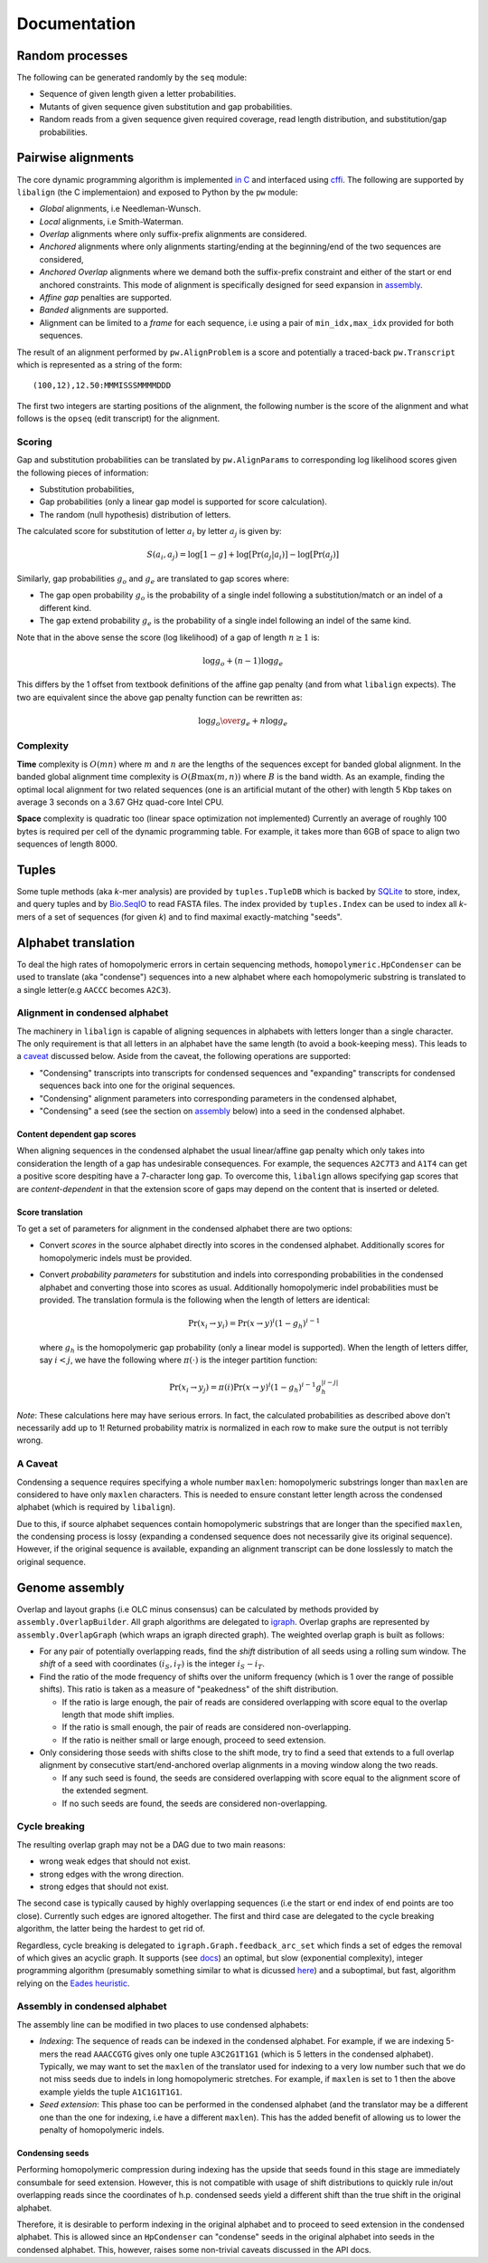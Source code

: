 Documentation
=============

Random processes
----------------

The following can be generated randomly by the ``seq`` module:

-  Sequence of given length given a letter probabilities.
-  Mutants of given sequence given substitution and gap probabilities.
-  Random reads from a given sequence given required coverage, read
   length distribution, and substitution/gap probabilities.

Pairwise alignments
-------------------

The core dynamic programming algorithm is implemented `in
C <https://github.com/amirkdv/align.py/blob/master/align/libalign.c>`__
and interfaced using `cffi <https://cffi.readthedocs.org/en/latest/>`__.
The following are supported by ``libalign`` (the C implementaion) and
exposed to Python by the ``pw`` module:

-  *Global* alignments, i.e Needleman-Wunsch.
-  *Local* alignments, i.e Smith-Waterman.
-  *Overlap* alignments where only suffix-prefix alignments are
   considered.
-  *Anchored* alignments where only alignments starting/ending at the
   beginning/end of the two sequences are considered,
-  *Anchored Overlap* alignments where we demand both the suffix-prefix
   constraint and either of the start or end anchored constraints. This
   mode of alignment is specifically designed for seed expansion in
   `assembly <#genome-assembly>`__.
-  *Affine gap* penalties are supported.
-  *Banded* alignments are supported.
-  Alignment can be limited to a *frame* for each sequence, i.e using a
   pair of ``min_idx,max_idx`` provided for both sequences.

The result of an alignment performed by ``pw.AlignProblem`` is a score
and potentially a traced-back ``pw.Transcript`` which is represented as
a string of the form:

::

    (100,12),12.50:MMMISSSMMMMDDD

The first two integers are starting positions of the alignment, the
following number is the score of the alignment and what follows is the
``opseq`` (edit transcript) for the alignment.

Scoring
~~~~~~~

Gap and substitution probabilities can be translated by
``pw.AlignParams`` to corresponding log likelihood scores given the
following pieces of information:

-  Substitution probabilities,
-  Gap probabilities (only a linear gap model is supported for score
   calculation).
-  The random (null hypothesis) distribution of letters.

The calculated score for substitution of letter :math:`a_i` by letter
:math:`a_j` is given by:

.. math:: S(a_i,a_j) = \log[1-g] + \log[\Pr(a_j|a_i)] - \log[\Pr(a_j)]

Similarly, gap probabilities :math:`g_o` and :math:`g_e` are translated
to gap scores where:

-  The gap open probability :math:`g_o` is the probability of a single
   indel following a substitution/match or an indel of a different kind.
-  The gap extend probability :math:`g_e` is the probability of a single
   indel following an indel of the same kind.

Note that in the above sense the score (log likelihood) of a gap of
length :math:`n \ge 1` is:

.. math:: \log g_o + (n-1)\log g_e

This differs by the 1 offset from textbook definitions of the affine gap
penalty (and from what ``libalign`` expects). The two are equivalent
since the above gap penalty function can be rewritten as:

.. math:: \log {g_o \over g_e} + n \log g_e

Complexity
~~~~~~~~~~

**Time** complexity is :math:`O(mn)` where :math:`m` and :math:`n` are
the lengths of the sequences except for banded global alignment. In the
banded global alignment time complexity is :math:`O(B\max(m,n))` where
:math:`B` is the band width. As an example, finding the optimal local
alignment for two related sequences (one is an artificial mutant of the
other) with length 5 Kbp takes on average 3 seconds on a 3.67 GHz
quad-core Intel CPU.

**Space** complexity is quadratic too (linear space optimization not
implemented) Currently an average of roughly 100 bytes is required per
cell of the dynamic programming table. For example, it takes more than
6GB of space to align two sequences of length 8000.

Tuples
------

Some tuple methods (aka *k*-mer analysis) are provided by
``tuples.TupleDB`` which is backed by
`SQLite <https://docs.python.org/2/library/sqlite3.html>`__ to store,
index, and query tuples and by
`Bio.SeqIO <http://biopython.org/wiki/SeqIO>`__ to read FASTA files. The
index provided by ``tuples.Index`` can be used to index all *k*-mers of
a set of sequences (for given *k*) and to find maximal exactly-matching
"seeds".

Alphabet translation
--------------------

To deal the high rates of homopolymeric errors in certain sequencing
methods, ``homopolymeric.HpCondenser`` can be used to translate (aka
"condense") sequences into a new alphabet where each homopolymeric
substring is translated to a single letter(e.g ``AACCC`` becomes
``A2C3``).

Alignment in condensed alphabet
~~~~~~~~~~~~~~~~~~~~~~~~~~~~~~~

The machinery in ``libalign`` is capable of aligning sequences in
alphabets with letters longer than a single character. The only
requirement is that all letters in an alphabet have the same length (to
avoid a book-keeping mess). This leads to a `caveat <#a-caveat>`__
discussed below. Aside from the caveat, the following operations are
supported:

-  "Condensing" transcripts into transcripts for condensed sequences and
   "expanding" transcripts for condensed sequences back into one for the
   original sequences.
-  "Condensing" alignment parameters into corresponding parameters in
   the condensed alphabet,
-  "Condensing" a seed (see the section on
   `assembly <#genome-assembly>`__ below) into a seed in the condensed
   alphabet.

Content dependent gap scores
^^^^^^^^^^^^^^^^^^^^^^^^^^^^

When aligning sequences in the condensed alphabet the usual
linear/affine gap penalty which only takes into consideration the length
of a gap has undesirable consequences. For example, the sequences
``A2C7T3`` and ``A1T4`` can get a positive score despiting have a
7-character long gap. To overcome this, ``libalign`` allows specifying
gap scores that are *content-dependent* in that the extension score of
gaps may depend on the content that is inserted or deleted.

Score translation
^^^^^^^^^^^^^^^^^

To get a set of parameters for alignment in the condensed alphabet there
are two options:

-  Convert *scores* in the source alphabet directly into scores in the
   condensed alphabet. Additionally scores for homopolymeric indels must
   be provided.
-  Convert *probability parameters* for substitution and indels into
   corresponding probabilities in the condensed alphabet and converting
   those into scores as usual. Additionally homopolymeric indel
   probabilities must be provided. The translation formula is the
   following when the length of letters are identical:

   .. math:: \Pr(x_i \rightarrow y_i) = \Pr(x \rightarrow y)^i(1-g_h)^{i-1}

   where :math:`g_h` is the homopolymeric gap probability (only a linear
   model is supported). When the length of letters differ, say
   :math:`i<j`, we have the following where :math:`\pi(\cdot)` is the
   integer partition function:

   .. math:: \Pr(x_i \rightarrow y_j) = \pi(i)\Pr(x \rightarrow y)^i(1-g_h)^{i-1}g_h^{|i-j|}

*Note*: These calculations here may have serious errors. In fact, the
calculated probabilities as described above don't necessarily add up to
1! Returned probability matrix is normalized in each row to make sure
the output is not terribly wrong.

A Caveat
~~~~~~~~

Condensing a sequence requires specifying a whole number ``maxlen``:
homopolymeric substrings longer than ``maxlen`` are considered to have
only ``maxlen`` characters. This is needed to ensure constant letter
length across the condensed alphabet (which is required by
``libalign``).

Due to this, if source alphabet sequences contain homopolymeric
substrings that are longer than the specified ``maxlen``, the condensing
process is lossy (expanding a condensed sequence does not necessarily
give its original sequence). However, if the original sequence is
available, expanding an alignment transcript can be done losslessly to
match the original sequence.

Genome assembly
---------------

Overlap and layout graphs (i.e OLC minus consensus) can be calculated by
methods provided by ``assembly.OverlapBuilder``. All graph algorithms
are delegated to `igraph <http://igraph.org/python/>`__. Overlap graphs
are represented by ``assembly.OverlapGraph`` (which wraps an igraph
directed graph). The weighted overlap graph is built as follows:

-  For any pair of potentially overlapping reads, find the *shift*
   distribution of all seeds using a rolling sum window. The *shift* of
   a seed with coordinates :math:`(i_S,i_T)` is the integer
   :math:`i_S-i_T`.
-  Find the ratio of the mode frequency of shifts over the uniform
   frequency (which is 1 over the range of possible shifts). This ratio
   is taken as a measure of "peakedness" of the shift distribution.

   -  If the ratio is large enough, the pair of reads are considered
      overlapping with score equal to the overlap length that mode shift
      implies.
   -  If the ratio is small enough, the pair of reads are considered
      non-overlapping.
   -  If the ratio is neither small or large enough, proceed to seed
      extension.

-  Only considering those seeds with shifts close to the shift mode, try
   to find a seed that extends to a full overlap alignment by
   consecutive start/end-anchored overlap alignments in a moving window
   along the two reads.

   -  If any such seed is found, the seeds are considered overlapping
      with score equal to the alignment score of the extended segment.
   -  If no such seeds are found, the seeds are considered
      non-overlapping.

Cycle breaking
~~~~~~~~~~~~~~

The resulting overlap graph may not be a DAG due to two main reasons:

-  wrong weak edges that should not exist.
-  strong edges with the wrong direction.
-  strong edges that should not exist.

The second case is typically caused by highly overlapping sequences (i.e
the start or end index of end points are too close). Currently such
edges are ignored altogether. The first and third case are delegated to
the cycle breaking algorithm, the latter being the hardest to get rid
of.

Regardless, cycle breaking is delegated to
``igraph.Graph.feedback_arc_set`` which finds a set of edges the removal
of which gives an acyclic graph. It supports (see
`docs <http://igraph.org/python/doc/igraph.GraphBase-class.html#feedback_arc_set>`__)
an optimal, but slow (exponential complexity), integer programming
algorithm (presumably something similar to what is dicussed
`here <http://citeseerx.ist.psu.edu/viewdoc/summary?doi=10.1.1.31.5137>`__)
and a suboptimal, but fast, algorithm relying on the `Eades
heuristic <http://www.sciencedirect.com/science/article/pii/002001909390079O>`__.

Assembly in condensed alphabet
~~~~~~~~~~~~~~~~~~~~~~~~~~~~~~

The assembly line can be modified in two places to use condensed
alphabets:

-  *Indexing*: The sequence of reads can be indexed in the condensed
   alphabet. For example, if we are indexing 5-mers the read
   ``AAACCGTG`` gives only one tuple ``A3C2G1T1G1`` (which is 5 letters
   in the condensed alphabet). Typically, we may want to set the
   ``maxlen`` of the translator used for indexing to a very low number
   such that we do not miss seeds due to indels in long homopolymeric
   stretches. For example, if ``maxlen`` is set to 1 then the above
   example yields the tuple ``A1C1G1T1G1``.
-  *Seed extension*: This phase too can be performed in the condensed
   alphabet (and the translator may be a different one than the one for
   indexing, i.e have a different ``maxlen``). This has the added
   benefit of allowing us to lower the penalty of homopolymeric indels.

Condensing seeds
^^^^^^^^^^^^^^^^

Performing homopolymeric compression during indexing has the upside that
seeds found in this stage are immediately consumbale for seed extension.
However, this is not compatible with usage of shift distributions to
quickly rule in/out overlapping reads since the coordinates of h.p.
condensed seeds yield a different shift than the true shift in the
original alphabet.

Therefore, it is desirable to perform indexing in the original alphabet
and to proceed to seed extension in the condensed alphabet. This is
allowed since an ``HpCondenser`` can "condense" seeds in the original
alphabet into seeds in the condensed alphabet. This, however, raises
some non-trivial caveats discussed in the API docs.
